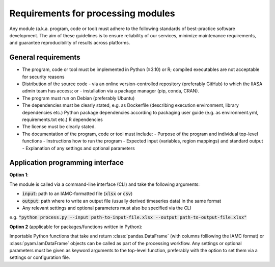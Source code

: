 .. _processing-requirements:

Requirements for processing modules
===================================

Any module (a.k.a. program, code or tool) must adhere to the following standards of
best-practice software development. The aim of these guidelines is to ensure reliability
of our services, minimize maintenance requirements, and guarantee reproducibility of
results across platforms.

General requirements
--------------------

- The program, code or tool must be implemented in Python (≥3.10) or R; compiled
  executables are not acceptable for security reasons
- Distribution of the source code
  - via an online version-controlled repository
  (preferably GitHub) to which the IIASA admin team has access; or
  - installation via a package manager (pip, conda, CRAN).
- The program must run on Debian (preferably Ubuntu)
- The dependencies must be clearly stated,
  e.g. as Dockerfile (describing execution environment, library dependencies etc.)
  Python package dependencies according to packaging user guide (e.g. as environment.yml, requirements.txt etc.)
  R dependencies
- The license must be clearly stated.
- The documentation of the program, code or tool must include:
  - Purpose of the program and individual top-level functions
  - Instructions how to run the program
  - Expected input (variables, region mappings) and standard output
  - Explanation of any settings and optional parameters

Application programming interface
---------------------------------

**Option 1**:

The module is called via a command-line interface (CLI)
and take the following arguments:

- :code:`input`: path to an IAMC-formatted file (:code:`xlsx` or :code:`csv`)
- :code:`output`: path where to write an output file
  (usually derived timeseries data) in the same format
- Any relevant settings and optional parameters must also be specified
  via the CLI

e.g. :code:`"python process.py --input path-to-input-file.xlsx --output path-to-output-file.xlsx"`

**Option 2** (applicable for packages/functions written in Python):

Importable Python functions that take and return :class:`pandas.DataFrame` (with columns
folllowing the IAMC format) or :class:`pyam.IamDataFrame` objects can be called as part
of the processing workflow. Any settings or optional parameters must be given as keyword
arguments to the top-level function, preferably with the option to set them via a
settings or configuration file.
